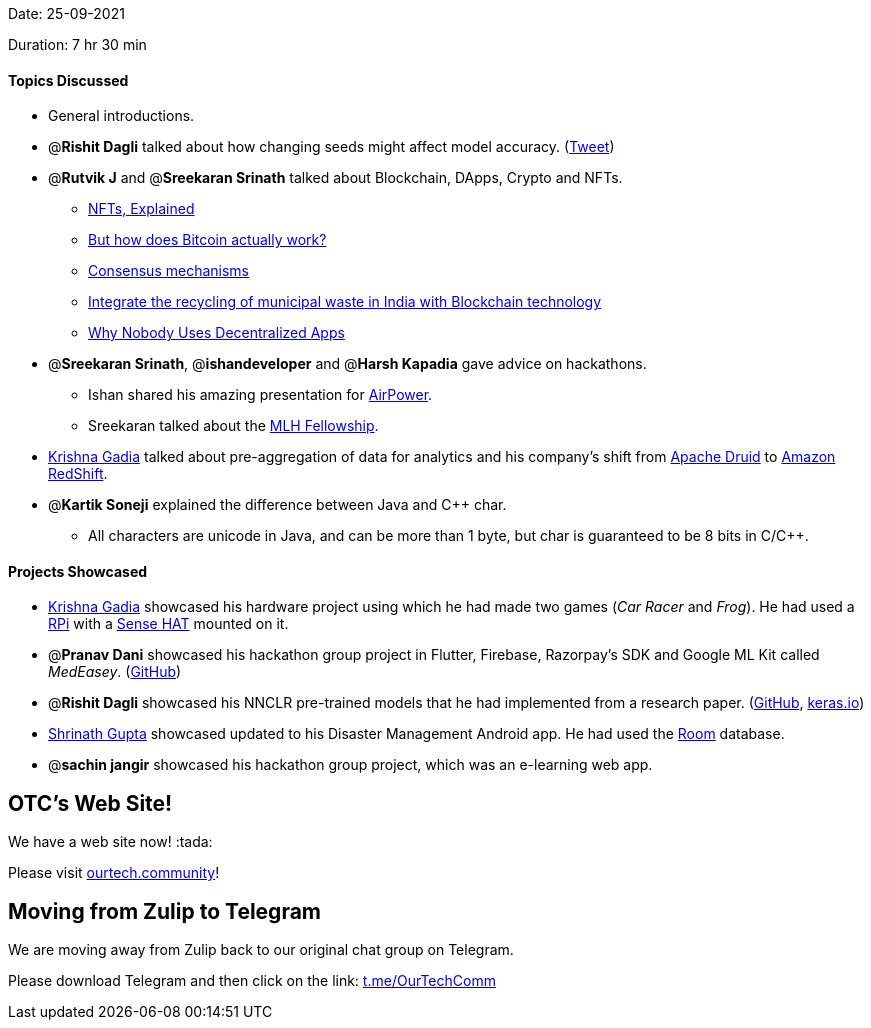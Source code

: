 Date: 25-09-2021

Duration: 7 hr 30 min

==== Topics Discussed

* General introductions.
* @*Rishit Dagli* talked about how changing seeds might affect model accuracy. (https://twitter.com/ducha_aiki/status/1439850704559034369[Tweet])
* @*Rutvik J* and @*Sreekaran Srinath* talked about Blockchain, DApps, Crypto and NFTs.
 ** https://www.youtube.com/watch?v=Oz9zw7-_vhM[NFTs, Explained]
 ** https://www.youtube.com/watch?v=bBC-nXj3Ng4[But how does Bitcoin actually work?]
 ** https://www.instagram.com/p/CSuJ4PIsMqB[Consensus mechanisms]
 ** https://twitter.com/lilbutterfly/status/1440622727983874057[Integrate the recycling of municipal waste in India with Blockchain technology]
 ** https://www.youtube.com/watch?v=Ykyd4iRi5yc[Why Nobody Uses Decentralized Apps]
* @*Sreekaran Srinath*, @*ishandeveloper* and @*Harsh Kapadia* gave advice on hackathons.
 ** Ishan shared his amazing presentation for https://airpower.ishandeveloper.com[AirPower].
 ** Sreekaran talked about the https://fellowship.mlh.io[MLH Fellowship].
* https://twitter.com/KRISHNAGADIA[Krishna Gadia] talked about pre-aggregation of data for analytics and his company's shift from https://druid.apache.org[Apache Druid] to https://aws.amazon.com/redshift[Amazon RedShift].
* @*Kartik Soneji* explained the difference between Java and C{pp} char.
 ** All characters are unicode in Java, and can be more than 1 byte, but char is guaranteed to be 8 bits in C/C{pp}.



==== Projects Showcased

* https://twitter.com/KRISHNAGADIA[Krishna Gadia] showcased his hardware project using which he had made two games (_Car Racer_ and _Frog_). He had used a https://www.raspberrypi.org/[RPi] with a https://www.raspberrypi.org/products/sense-hat/[Sense HAT] mounted on it.
* @*Pranav Dani* showcased his hackathon group project in Flutter, Firebase, Razorpay's SDK and Google ML Kit called _MedEasey_. (https://github.com/prasad1909/Bits-Bytes_3[GitHub])
* @*Rishit Dagli* showcased his NNCLR pre-trained models that he had implemented from a research paper. (https://github.com/tensorflow/tfhub.dev/pull/86[GitHub], https://keras.io/examples/vision/nnclr[keras.io])
* https://twitter.com/gupta_shrinath[Shrinath Gupta] showcased updated to his Disaster Management Android app. He had used the https://developer.android.com/training/data-storage/room[Room] database.
* @*sachin jangir* showcased his hackathon group project, which was an e-learning web app.



== OTC's Web Site!

We have a web site now! :tada:

Please visit https://ourtech.community[ourtech.community]!



== Moving from Zulip to Telegram

We are moving away from Zulip back to our original chat group on Telegram.

Please download Telegram and then click on the link: https://t.me/OurTechComm[t.me/OurTechComm]



